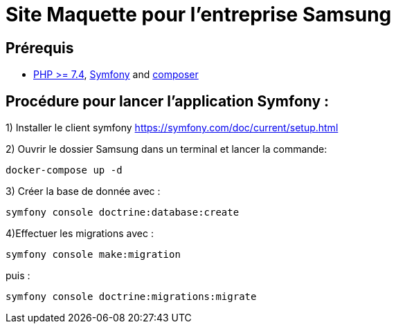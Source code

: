 = Site Maquette pour l'entreprise Samsung

== Prérequis
- https://www.php.net/downloads[PHP >= 7.4], https://symfony.com/doc/current/getting_started/index.html[Symfony] and https://getcomposer.org/doc/00-intro.md[composer]

== Procédure pour lancer l'application Symfony :
1) Installer le client symfony https://symfony.com/doc/current/setup.html

2) Ouvrir le dossier Samsung dans un terminal et lancer la commande:

[source]
-----
docker-compose up -d
-----

3) Créer la base de donnée avec :

[source]
-----
symfony console doctrine:database:create
-----

4)Effectuer les migrations avec :  

[source]
-----
symfony console make:migration
-----

puis :

[source] 
-----
symfony console doctrine:migrations:migrate
-----
 
